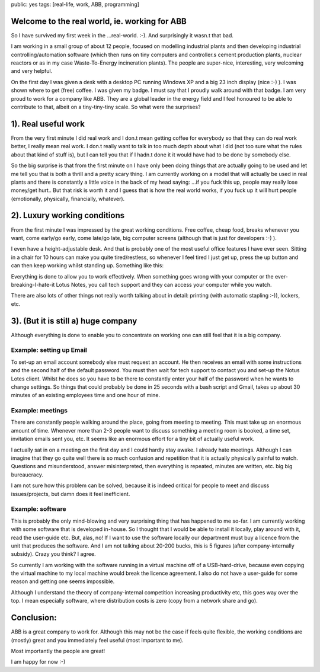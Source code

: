 public: yes
tags: [real-life, work, ABB, programming]

Welcome to the real world, ie. working for ABB
==============================================

So I have survived my first week in the ...real-world. :-). And surprisingly it wasn.t that bad.

I am working in a small group of about 12 people, focused on modelling industrial plants and then developing industrial controlling/automation software (which then runs on tiny computers and controller.s cement production plants, nuclear reactors or as in my case Waste-To-Energy incineration plants). The people are super-nice, interesting, very welcoming and very helpful.

On the first day I was given a desk with a desktop PC running Windows XP and a big 23 inch display (nice :-) ). I was shown where to get (free) coffee. I was given my badge. I must say that I proudly walk around with that badge. I am very proud to work for a company like ABB. They are a global leader in the energy field and I feel honoured to be able to contribute to that, albeit on a tiny-tiny-tiny scale. So what were the surprises?

1). Real useful work
====================

From the very first minute I did real work and I don.t mean getting coffee for everybody so that they can do real work better, I really mean real work. I don.t really want to talk in too much depth about what I did (not too sure what the rules about that kind of stuff is), but I can tell you that if I hadn.t done it it would have had to be done by somebody else.

So the big surprise is that from the first minute on I have only been doing things that are actually going to be used and let me tell you that is both a thrill and a pretty scary thing. I am currently working on a model that will actually be used in real plants and there is constantly a little voice in the back of my head saying: ...if you fuck this up, people may really lose money/get hurt.. But that risk is worth it and I guess that is how the real world works, if you fuck up it will hurt people (emotionally, physically, financially, whatever).

2). Luxury working conditions
=============================

From the first minute I was impressed by the great working conditions. Free coffee, cheap food, breaks whenever you want, come early/go early, come late/go late, big computer screens (although that is just for developers :-) ).

I even have a height-adjustable desk. And that is probably one of the most useful office features I have ever seen. Sitting in a chair for 10 hours can make you quite tired/restless, so whenever I feel tired I just get up, press the up button and can then keep working whilst standing up. Something like this:

.. image:: http://www.interlineuk.com/5011s2006.jpg
    :width: 400px

Everything is done to allow you to work effectively. When something goes wrong with your computer or the ever-breaking-I-hate-it Lotus Notes, you call tech support and they can access your computer while you watch. 

There are also lots of other things not really worth talking about in detail: printing (with automatic stapling :-)), lockers, etc.

3). (But it is still a) huge company
====================================

Although everything is done to enable you to concentrate on working one can still feel that it is a big company. 

Example: setting up Email
-------------------------

To set-up an email account somebody else must request an account. He then receives an email with some instructions and the second half of the default password. You must then wait for tech support to contact you and set-up the Notus Lotes client. Whilst he does so you have to be there to constantly enter your half of the password when he wants to change settings. So things that could probably be done in 25 seconds with a bash script and Gmail, takes up about 30 minutes of an existing employees time and one hour of mine.

Example: meetings
-----------------

There are constantly people walking around the place, going from meeting to meeting. This must take up an enormous amount of time. Whenever more than 2-3 people want to discuss something a meeting room is booked, a time set, invitation emails sent you, etc. It seems like an enormous effort for a tiny bit of actually useful work.

I actually sat in on a meeting on the first day and I could hardly stay awake. I already hate meetings. Although I can imagine that they go quite well there is so much confusion and repetition that it is actually physically painful to watch. Questions and misunderstood, answer misinterpreted, then everything is repeated, minutes are written, etc. big big bureaucracy.

I am not sure how this problem can be solved, because it is indeed critical for people to meet and discuss issues/projects, but damn does it feel inefficient.

Example: software
-----------------

This is probably the only mind-blowing and very surprising thing that has happened to me so-far. I am currently working with some software that is developed in-house. So I thought that I would be able to install it locally, play around with it, read the user-guide etc. But, alas, no! If I want to use the software locally our department must buy a licence from the unit that produces the software. And I am not talking about 20-200 bucks, this is 5 figures (after company-internally subsidy). Crazy you think? I agree.

So currently I am working with the software running in a virtual machine off of a USB-hard-drive, because even copying the virtual machine to my local machine would break the licence agreement. I also do not have a user-guide for some reason and getting one seems impossible. 

Although I understand the theory of company-internal competition increasing productivity etc, this goes way over the top. I mean especially software, where distribution costs is zero (copy from a network share and go).

Conclusion:
===========

ABB is a great company to work for. Although this may not be the case if feels quite flexible, the working conditions are (mostly) great and you immediately feel useful (most important to me).

Most importantly the people are great!

I am happy for now :-)
